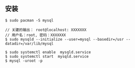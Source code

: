 ** 安装
#+BEGIN_SRC 
$ sudo pacman -S mysql

// 关建的输出： root@localhost: XXXXXXX
// 用户名：root, 密码：XXXXXXX
$ sudo mysqld --initialize --user=mysql --basedir=/usr --datadir=/var/lib/mysql 

$ sudo systemctl enable  mysqld.service
$ sudo systemctl start  mysqld.service
$ mysql -uroot -p
#+END_SRC
